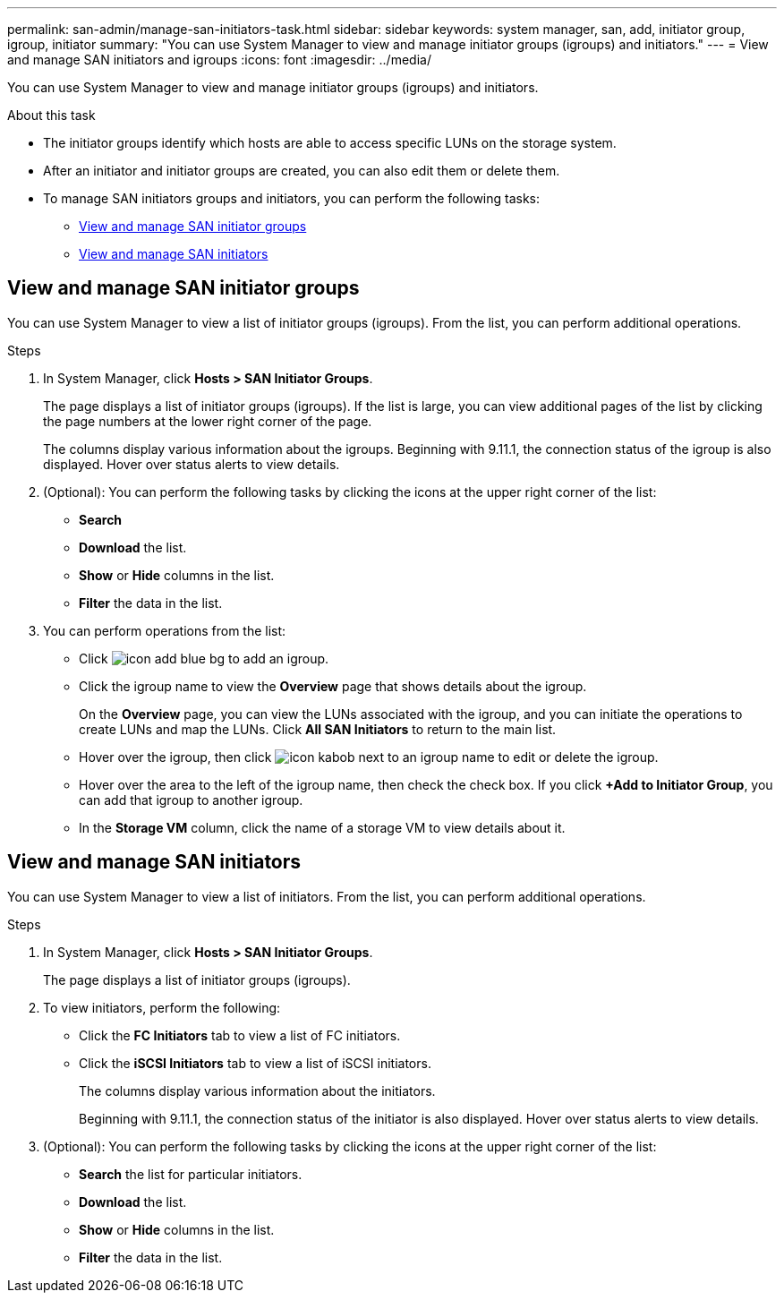 ---
permalink: san-admin/manage-san-initiators-task.html
sidebar: sidebar
keywords: system manager, san, add, initiator group, igroup, initiator
summary: "You can use System Manager to view and manage initiator groups (igroups) and initiators."
---
= View and manage SAN initiators and igroups
:icons: font
:imagesdir: ../media/

[.lead]
You can use System Manager to view and manage initiator groups (igroups) and initiators.

.About this task

* The initiator groups identify which hosts are able to access specific LUNs on the storage system.

* After an initiator and initiator groups are created, you can also edit them or delete them.

* To manage SAN initiators groups and initiators, you can perform the following tasks:

** <<view-manage-san-igroups>>
** <<view-manage-san-inits>>

[[view-manage-san-igroups]]
== View and manage SAN initiator groups

You can use System Manager to view a list of initiator groups (igroups).  From the list, you can perform additional operations.

.Steps

.	In System Manager, click *Hosts > SAN Initiator Groups*.
+
The page displays a list of initiator groups (igroups).  If the list is large, you can view additional pages of the list by clicking the page numbers at the lower right corner of the page.
+
The columns display various information about the igroups.   Beginning with 9.11.1, the connection status of the igroup is also displayed.  Hover over status alerts to view details.

.	(Optional): You can perform the following tasks by clicking the icons at the upper right corner of the list:
+
*	*Search*
* *Download* the list.
*	*Show* or *Hide* columns in the list.
*	*Filter* the data in the list.

.	You can perform operations from the list:
+
*	Click image:icon_add_blue_bg.png[] to add an igroup.

*	Click the igroup name to view the *Overview* page that shows details about the igroup.
+
On the *Overview* page, you can view the LUNs associated with the igroup, and you can initiate the operations to create LUNs and map the LUNs. Click *All SAN Initiators* to return to the main list.

*	Hover over the igroup, then click image:icon_kabob.gif[] next to an igroup name to edit or delete the igroup.

*	Hover over the area to the left of the igroup name, then check the check box. If you click *+Add to Initiator Group*, you can add that igroup to another igroup.

*	In the *Storage VM* column, click the name of a storage VM to view details about it.

[[view-manage-san-inits]]
== View and manage SAN initiators

You can use System Manager to view a list of initiators.  From the list, you can perform additional operations.

.Steps

.	In System Manager, click *Hosts > SAN Initiator Groups*.
+
The page displays a list of initiator groups (igroups).

. To view initiators, perform the following:
+
*	Click the *FC Initiators* tab to view a list of FC initiators.
* Click the *iSCSI Initiators* tab to view a list of iSCSI initiators.
+
The columns display various information about the initiators.
+
Beginning with 9.11.1, the connection status of the initiator is also displayed. Hover over status alerts to view details.

.	(Optional): You can perform the following tasks by clicking the icons at the upper right corner of the list:
+
*	*Search* the list for particular initiators.
*	*Download* the list.
*	*Show* or *Hide* columns in the list.
*	*Filter* the data in the list.

